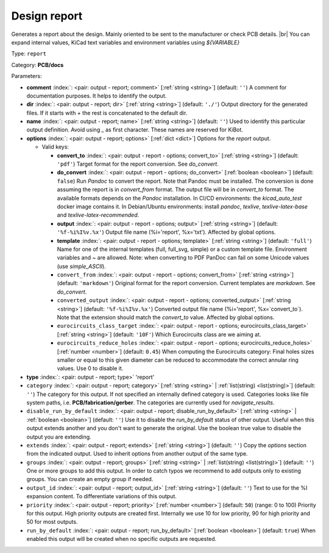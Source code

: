 .. Automatically generated by KiBot, please don't edit this file

.. index::
   pair: Design report; report

Design report
~~~~~~~~~~~~~

Generates a report about the design.
Mainly oriented to be sent to the manufacturer or check PCB details. |br|
You can expand internal values, KiCad text variables and environment
variables using `${VARIABLE}`

Type: ``report``

Category: **PCB/docs**

Parameters:

-  **comment** :index:`: <pair: output - report; comment>` [:ref:`string <string>`] (default: ``''``) A comment for documentation purposes. It helps to identify the output.
-  **dir** :index:`: <pair: output - report; dir>` [:ref:`string <string>`] (default: ``'./'``) Output directory for the generated files.
   If it starts with `+` the rest is concatenated to the default dir.
-  **name** :index:`: <pair: output - report; name>` [:ref:`string <string>`] (default: ``''``) Used to identify this particular output definition.
   Avoid using `_` as first character. These names are reserved for KiBot.
-  **options** :index:`: <pair: output - report; options>` [:ref:`dict <dict>`] Options for the `report` output.

   -  Valid keys:

      -  **convert_to** :index:`: <pair: output - report - options; convert_to>` [:ref:`string <string>`] (default: ``'pdf'``) Target format for the report conversion. See `do_convert`.
      -  **do_convert** :index:`: <pair: output - report - options; do_convert>` [:ref:`boolean <boolean>`] (default: ``false``) Run `Pandoc` to convert the report. Note that Pandoc must be installed.
         The conversion is done assuming the report is in `convert_from` format.
         The output file will be in `convert_to` format.
         The available formats depends on the `Pandoc` installation.
         In CI/CD environments: the `kicad_auto_test` docker image contains it.
         In Debian/Ubuntu environments: install `pandoc`, `texlive`, `texlive-latex-base` and `texlive-latex-recommended`.
      -  **output** :index:`: <pair: output - report - options; output>` [:ref:`string <string>`] (default: ``'%f-%i%I%v.%x'``) Output file name (%i='report', %x='txt'). Affected by global options.
      -  **template** :index:`: <pair: output - report - options; template>` [:ref:`string <string>`] (default: ``'full'``) Name for one of the internal templates (full, full_svg, simple) or a custom template file.
         Environment variables and ~ are allowed.
         Note: when converting to PDF PanDoc can fail on some Unicode values (use `simple_ASCII`).
      -  ``convert_from`` :index:`: <pair: output - report - options; convert_from>` [:ref:`string <string>`] (default: ``'markdown'``) Original format for the report conversion. Current templates are `markdown`. See `do_convert`.
      -  ``converted_output`` :index:`: <pair: output - report - options; converted_output>` [:ref:`string <string>`] (default: ``'%f-%i%I%v.%x'``) Converted output file name (%i='report', %x=`convert_to`).
         Note that the extension should match the `convert_to` value. Affected by global options.
      -  ``eurocircuits_class_target`` :index:`: <pair: output - report - options; eurocircuits_class_target>` [:ref:`string <string>`] (default: ``'10F'``) Which Eurocircuits class are we aiming at.
      -  ``eurocircuits_reduce_holes`` :index:`: <pair: output - report - options; eurocircuits_reduce_holes>` [:ref:`number <number>`] (default: ``0.45``) When computing the Eurocircuits category: Final holes sizes smaller or equal to this given
         diameter can be reduced to accommodate the correct annular ring values.
         Use 0 to disable it.

-  **type** :index:`: <pair: output - report; type>` 'report'
-  ``category`` :index:`: <pair: output - report; category>` [:ref:`string <string>` | :ref:`list(string) <list(string)>`] (default: ``''``) The category for this output. If not specified an internally defined category is used.
   Categories looks like file system paths, i.e. **PCB/fabrication/gerber**.
   The categories are currently used for `navigate_results`.

-  ``disable_run_by_default`` :index:`: <pair: output - report; disable_run_by_default>` [:ref:`string <string>` | :ref:`boolean <boolean>`] (default: ``''``) Use it to disable the `run_by_default` status of other output.
   Useful when this output extends another and you don't want to generate the original.
   Use the boolean true value to disable the output you are extending.
-  ``extends`` :index:`: <pair: output - report; extends>` [:ref:`string <string>`] (default: ``''``) Copy the `options` section from the indicated output.
   Used to inherit options from another output of the same type.
-  ``groups`` :index:`: <pair: output - report; groups>` [:ref:`string <string>` | :ref:`list(string) <list(string)>`] (default: ``''``) One or more groups to add this output. In order to catch typos
   we recommend to add outputs only to existing groups. You can create an empty group if
   needed.

-  ``output_id`` :index:`: <pair: output - report; output_id>` [:ref:`string <string>`] (default: ``''``) Text to use for the %I expansion content. To differentiate variations of this output.
-  ``priority`` :index:`: <pair: output - report; priority>` [:ref:`number <number>`] (default: ``50``) (range: 0 to 100) Priority for this output. High priority outputs are created first.
   Internally we use 10 for low priority, 90 for high priority and 50 for most outputs.
-  ``run_by_default`` :index:`: <pair: output - report; run_by_default>` [:ref:`boolean <boolean>`] (default: ``true``) When enabled this output will be created when no specific outputs are requested.

